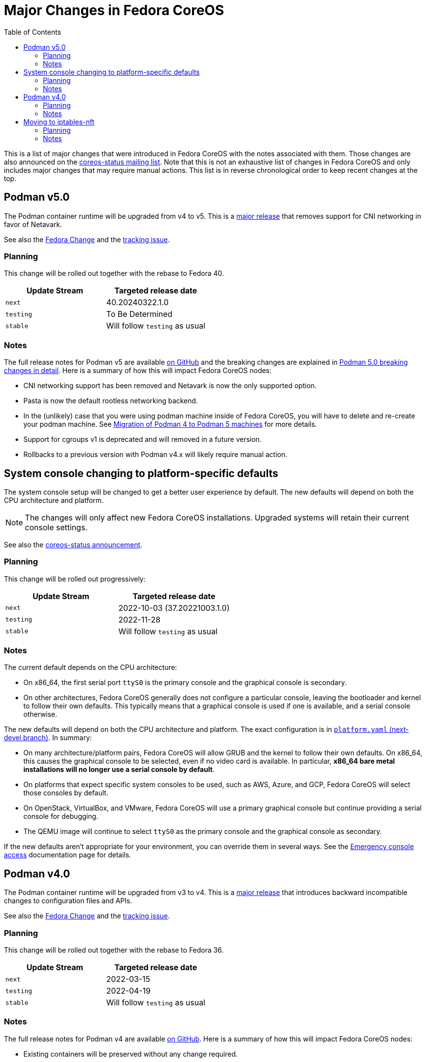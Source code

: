 = Major Changes in Fedora CoreOS
:toc:

This is a list of major changes that were introduced in Fedora CoreOS with the
notes associated with them.
Those changes are also announced on the https://lists.fedoraproject.org/archives/list/coreos-status@lists.fedoraproject.org/[coreos-status mailing list].
Note that this is not an exhaustive list of changes in Fedora CoreOS and only includes major changes that may require manual actions.
This list is in reverse chronological order to keep recent changes at the top.

// To add a new change here, see the template at the end of the file.

== Podman v5.0

The Podman container runtime will be upgraded from v4 to v5. This is a https://blog.podman.io/2024/03/podman-5-0-has-been-released/[major release] that removes support for CNI networking in favor of Netavark.

See also the https://fedoraproject.org/wiki/Changes/Podman5[Fedora Change] and the https://github.com/coreos/fedora-coreos-tracker/issues/1629[tracking issue].

=== Planning

This change will be rolled out together with the rebase to Fedora 40.

|===
|Update Stream |Targeted release date

|`next` | 40.20240322.1.0
|`testing`| To Be Determined
|`stable`| Will follow `testing` as usual
|===

=== Notes

The full release notes for Podman v5 are available https://github.com/containers/podman/releases/tag/v5.0.0[on GitHub] and the breaking changes are explained in https://blog.podman.io/2024/03/podman-5-0-breaking-changes-in-detail/[Podman 5.0 breaking changes in detail]. Here is a summary of how this will impact Fedora CoreOS nodes:

- CNI networking support has been removed and Netavark is now the only supported option.

- Pasta is now the default rootless networking backend.

- In the (unlikely) case that you were using podman machine inside of Fedora CoreOS, you will have to delete and re-create your podman machine. See https://blog.podman.io/2024/03/migration-of-podman-4-to-podman-5-machines/[Migration of Podman 4 to Podman 5 machines] for more details.

- Support for cgroups v1 is deprecated and will removed in a future version.

- Rollbacks to a previous version with Podman v4.x will likely require manual action.

== System console changing to platform-specific defaults

The system console setup will be changed to get a better user experience by default.
The new defaults will depend on both the CPU architecture and platform.

NOTE: The changes will only affect new Fedora CoreOS installations.
      Upgraded systems will retain their current console settings.

See also the https://lists.fedoraproject.org/archives/list/coreos-status@lists.fedoraproject.org/thread/GHLXX4MXNHUEAXQLK6BZN45IQYHRVQB4/[coreos-status announcement].

=== Planning

This change will be rolled out progressively:

|===
|Update Stream |Targeted release date

|`next` | 2022-10-03 (37.20221003.1.0)
|`testing`| 2022-11-28
|`stable`| Will follow `testing` as usual
|===

=== Notes

The current default depends on the CPU architecture:

- On x86_64, the first serial port `ttyS0` is the primary console and the graphical console is secondary.

- On other architectures, Fedora CoreOS generally does not configure a particular console, leaving the bootloader and kernel to follow their own defaults.
  This typically means that a graphical console is used if one is available, and a serial console otherwise.

The new defaults will depend on both the CPU architecture and platform.
The exact configuration is in https://github.com/coreos/fedora-coreos-config/blob/next-devel/platforms.yaml[`platform.yaml` (next-devel branch)].
In summary:

- On many architecture/platform pairs, Fedora CoreOS will allow GRUB and the kernel to follow their own defaults.
  On x86_64, this causes the graphical console to be selected, even if no video card is available.
  In particular, *x86_64 bare metal installations will no longer use a serial console by default*.

- On platforms that expect specific system consoles to be used, such as AWS, Azure, and GCP, Fedora CoreOS will select those consoles by default.

- On OpenStack, VirtualBox, and VMware, Fedora CoreOS will use a primary graphical console but continue providing a serial console for debugging.

- The QEMU image will continue to select `ttyS0` as the primary console and the graphical console as secondary.

If the new defaults aren't appropriate for your environment, you can override them in several ways.
See the xref:emergency-shell.adoc[Emergency console access] documentation page for details.

== Podman v4.0

The Podman container runtime will be upgraded from v3 to v4. This is a https://podman.io/release/2022/02/22/podman-release-v4.0.0[major release] that introduces backward incompatible changes to configuration files and APIs.

See also the https://fedoraproject.org/wiki/Changes/Podman4.0[Fedora Change] and the https://github.com/coreos/fedora-coreos-tracker/issues/1106[tracking issue].

=== Planning

This change will be rolled out together with the rebase to Fedora 36.

|===
|Update Stream |Targeted release date

|`next` | 2022-03-15
|`testing`| 2022-04-19
|`stable`| Will follow `testing` as usual
|===

=== Notes

The full release notes for Podman v4 are available https://github.com/containers/podman/releases/tag/v4.0.0[on GitHub]. Here is a summary of how this will impact Fedora CoreOS nodes:

- Existing containers will be preserved without any change required.

- Compatibility for the Docker API is fully preserved.

- Users of the Podman remote API will need matching server/client versions: The Podman remote APIs for Manifest List and Network operations have been completely rewritten to address issues and inconsistencies in the previous APIs. Incompatible APIs should warn if they are used with an older Podman client. Clients and servers must thus use the same API version. This means that if you are currently using the v3 API from a client, you will need to upgrade it to v4 at the same time. If you are not using the remote API, no change is required.

- Rollbacks to a version with Podman v3.x will require manual action: Podman v4.0 will perform several schema migrations in the Podman database when it is first run. These schema migrations will cause Podman v3.x and earlier to be unable to read certain network configuration information from the database. This means that it will not be possible to roll back to a release with Podman v3.x without losing some functionality in existing containers.

- Only new installations will use the new network stack by default: Existing systems will keep using the CNI network stack with Podman v4.0. To benefit from the new network stack, you will have to remove all existing containers, images and network with the `podman system reset` command. It is recommended to reboot to apply the change.

To validate this change in advance in your deployment, you can use the following instructions to try Podman v4.0 on a node for testing purposes:

[source, bash]
----
$ cat /etc/yum.repos.d/podman4.repo
[copr:copr.fedorainfracloud.org:rhcontainerbot:podman4]
name=Copr repo for podman4 owned by rhcontainerbot
baseurl=https://download.copr.fedorainfracloud.org/results/rhcontainerbot/podman4/fedora-$releasever-$basearch/
type=rpm-md
skip_if_unavailable=True
gpgcheck=1
gpgkey=https://download.copr.fedorainfracloud.org/results/rhcontainerbot/podman4/pubkey.gpg
repo_gpgcheck=0
enabled=1
enabled_metadata=1
$ sudo rpm-ostree override replace --experimental podman containers-common catatonit --freeze --from repo=copr:copr.fedorainfracloud.org:rhcontainerbot:podman4 --install aardvark-dns --install netavark
$ sudo systemctl reboot
----

== Moving to iptables-nft

All new and upgrading Fedora CoreOS nodes will migrate to the nft backend of iptables. This will be done by updating the relevant symbolic links in `/etc/alternatives`. The legacy backend is considered deprecated.

See also the https://github.com/coreos/fedora-coreos-tracker/issues/676[tracking issue].

=== Planning

This change will be rolled out together with the rebase to Fedora 36.

|===
|Update Stream |Targeted release date

|`next` | 2022-03-15
|`testing`| 2022-04-19
|`stable`| Will follow `testing` as usual
|===

=== Notes

If you need to stay on the legacy backend, create an empty file at `/etc/coreos/iptables-legacy.stamp`. For existing nodes, you can manually create the file now:

[source, bash]
----
$ sudo mkdir -m 755 /etc/coreos/
$ sudo touch /etc/coreos/iptables-legacy.stamp
----

For new nodes that get deployed between now and when the migration happens, you can create the `/etc/coreos/iptables-legacy.stamp` file using Ignition to ensure they don't get migrated. After the migration, you can bring up new nodes on the legacy backend by manually setting the symbolic links via Ignition. Below is a Butane config that does both of these:

[source,yaml,subs="attributes"]
----
variant: fcos
version: {butane-latest-stable-spec}
storage:
  files:
    - path: /etc/coreos/iptables-legacy.stamp
      mode: 0644
  links:
    - path: /etc/alternatives/iptables
      target: /usr/sbin/iptables-legacy
      overwrite: true
      hard: false
    - path: /etc/alternatives/iptables-restore
      target: /usr/sbin/iptables-legacy-restore
      overwrite: true
      hard: false
    - path: /etc/alternatives/iptables-save
      target: /usr/sbin/iptables-legacy-save
      overwrite: true
      hard: false
    - path: /etc/alternatives/ip6tables
      target: /usr/sbin/ip6tables-legacy
      overwrite: true
      hard: false
    - path: /etc/alternatives/ip6tables-restore
      target: /usr/sbin/ip6tables-legacy-restore
      overwrite: true
      hard: false
    - path: /etc/alternatives/ip6tables-save
      target: /usr/sbin/ip6tables-legacy-save
      overwrite: true
      hard: false
----

This will ensure that all new nodes will use the legacy backend whether before or after the migration. After all streams are based on Fedora 36, we recommend removing the stamp file from your Butane config.

////
// Template for major changes:

== Name

Short one line summary with links to tracking issues.

=== Planning

This change will be rolled out ...

|===
|Update Stream |Targeted release date

|`next` | <date>
|`testing`| <date>
|`stable`| Will follow `testing` as usual
|===

=== Notes

Detailed description of the change, the impacts, how to test, what manual actions are needed, etc.
////
